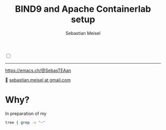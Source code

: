 :LaTeX_PROPERTIES:
#+LANGUAGE: de
#+OPTIONS: d:nil todo:nil pri:nil tags:nil
#+OPTIONS: H:4
#+LaTeX_CLASS: orgstandard
#+LaTeX_CMD: xelatex
:END:

#+TITLE: BIND9 and Apache Containerlab setup
#+AUTHOR: Sebastian Meisel

:HTML_PROPERTIES:
#+OPTIONS: num:nil toc:nil
#+HTML_HEAD: <link rel="stylesheet" type="text/css" href="mystyle.css" />
:END:

#+ATTR_HTML: :width 100% :alt The Ostseepinguin banner showing a baltic penguin on the beach.
#+ATTR_LATEX: :width .65\linewidth
#+ATTR_ORG: :width 700
[[file:img/Ostseepinguin.png]]


#+NAME: toggle-mode-script
#+BEGIN_EXPORT HTML
<input type="checkbox" id="darkmode-toggle">
<label for="darkmode-toggle"></label></input>
<script src="script.js"></script>
#+END_EXPORT

#+begin_menu
# [[file:NetworkNamespaceDNS.DE.org][🇩🇪 DE]]
# - > [[file:index.org][Home]]
# - > [[file:NetworkNamespace.org][Part I]]
--------
#+ATTR_HTML: :width 16px :alt Mastodon
#+ATTR_LATEX: :width .65\linewidth
#+ATTR_ORG: :width 20
[[file:img/Mastodon.png]] https://emacs.ch/@SebasTEAan

📧 [[mailto:sebastian.meisel+ostseepinguin@gmail.com][sebastian.meisel at gmail.com]]
#+end_menu

* Why?

In preparation of my 


#+BEGIN_SRC bash :results verbatim
tree | grep -v "~"
#+END_SRC

#+RESULTS:
#+begin_example
.
├── ansible_project
│   ├── group_vars
│   │   ├── apache.yml
│   │   ├── dns.yml
│   ├── host_vars
│   │   ├── client-1.yml
│   │   ├── client-2.yml
│   │   ├── dns-primary.yml
│   │   ├── dns-secondary.yml
│   │   └── switch.yml
│   ├── inventory
│   │   ├── inventory.yml
│   ├── library
│   ├── main.yml -> playbooks/main.yml
│   ├── playbooks
│   │   ├── main.yml
│   └── roles
│       ├── bind9
│       │   ├── defaults
│       │   │   ├── main.yml
│       │   ├── files
│       │   │   └── bind
│       │   │       └── zones
│       │   │           ├── db.30.30.172.in-addr.arpa
│       │   │           ├── db.30.30.172.in-addr.arpa.old
│       │   │           ├── db.sebas.tian
│       │   │           ├── db.sebas.tian.old
│       │   ├── handlers
│       │   │   ├── main.yml
│       │   ├── LICENSE
│       │   ├── meta
│       │   │   └── main.yml
│       │   ├── molecule
│       │   │   └── default
│       │   │       ├── converge.yml
│       │   │       ├── molecule.yml
│       │   │       └── roles
│       │   │           └── ansible-role-bind9 -> ../../..
│       │   ├── README.md
│       │   ├── requirements.yml
│       │   ├── tasks
│       │   │   ├── create_ddns_keys.yml
│       │   │   ├── main_old
│       │   │   ├── main.yml
│       │   └── templates
│       │       ├── bind
│       │       │   ├── named.conf.local.j2
│       │       │   ├── named.conf.options.j2
│       │       │   ├── rndc.key.j2
│       │       │   └── zones
│       │       │       └── db.template.j2
│       │       └── logrotate.d
│       │           └── bind.j2
│       └── httpd
│           ├── defaults
│           │   └── main.yml
│           ├── handlers
│           │   └── main.yml
│           ├── tasks
│           │   ├── compile_and_install_apache.yml
│           │   ├── compile_and_install_php.yml
│           │   ├── configure_apache.yml
│           │   ├── configure_php.yml
│           │   ├── create_apache_configuration.yml
│           │   ├── create_apache_directories.yml
│           │   ├── create_php_configuration.yml
│           │   ├── download_and_extract_apache.yml
│           │   ├── download_and_extract_php.yml
│           │   ├── install_apache_dependencies.yml
│           │   ├── install_php_dependencies.yml
│           │   ├── main.yml
│           │   └── manage_apache_service.yml
│           └── templates
│               ├── apache.conf.j2
│               ├── apache-init.sh.j2
│               ├── comments.php.j2
│               └── index.html.j2
├── bin
│   ├── dns_serial
│   ├── ovs-switch
├── clab-dns-lab
│   ├── ansible-inventory.yml
│   ├── authorized_keys
│   └── topology-data.json
├── containerlab.setup
├── digping
├── dns-lab.clab.drawio
├── dns-lab.clab.yml
├── docker
│   ├── Dockerfile
│   └── PYaml
│       ├── Dockerfile
├── httpd.strace
├── img
│   ├── Mastodon.png
│   ├── Ostseepinguin.png
│   └── ovs-net.png
├── Mastodon.png
├── mystyle.css
├── Ostseepinguin.png
├── README.org
├── script.css
└── script.js

34 directories, 87 files
#+end_example

